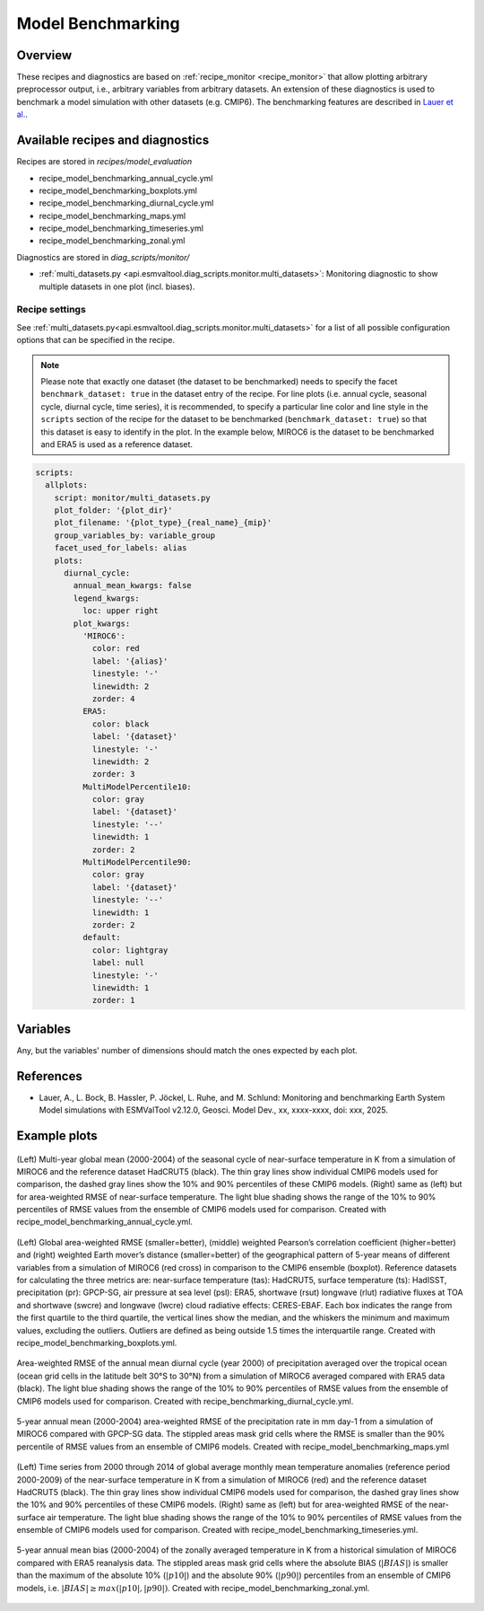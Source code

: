 .. _recipe_benchmarking:

Model Benchmarking
==================

Overview
--------

These recipes and diagnostics are based on :ref:`recipe_monitor <recipe_monitor>` that allow plotting arbitrary preprocessor output, i.e., arbitrary variables from arbitrary datasets. An extension of these diagnostics is used to benchmark a model simulation with other datasets (e.g. CMIP6). The benchmarking features are described in `Lauer et al.`_.

.. _`Lauer et al.`: A. Lauer, Bock, L., Hassler, B., Jöckel, P., Ruhe, L., and Schlund, M.: Monitoring and benchmarking Earth System Model simulations with ESMValTool v2.12.0, Geosci. Model Dev., 2025.

Available recipes and diagnostics
---------------------------------

Recipes are stored in `recipes/model_evaluation`

* recipe_model_benchmarking_annual_cycle.yml
* recipe_model_benchmarking_boxplots.yml
* recipe_model_benchmarking_diurnal_cycle.yml
* recipe_model_benchmarking_maps.yml
* recipe_model_benchmarking_timeseries.yml
* recipe_model_benchmarking_zonal.yml

Diagnostics are stored in `diag_scripts/monitor/`

* :ref:`multi_datasets.py
  <api.esmvaltool.diag_scripts.monitor.multi_datasets>`:
  Monitoring diagnostic to show multiple datasets in one plot (incl. biases).


Recipe settings
~~~~~~~~~~~~~~~

See :ref:`multi_datasets.py<api.esmvaltool.diag_scripts.monitor.multi_datasets>` for a list of all possible configuration options that can be specified in the recipe.

.. note::
   Please note that exactly one dataset (the dataset to be benchmarked) needs to specify the facet ``benchmark_dataset: true`` in the dataset entry of the recipe. For line plots (i.e. annual cycle, seasonal cycle, diurnal cycle, time series), it is recommended, to specify a particular line color and line style in the ``scripts`` section of the recipe for the dataset to be benchmarked (``benchmark_dataset: true``) so that this dataset is easy to identify in the plot. In the example below, MIROC6 is the dataset to be benchmarked and ERA5 is used as a reference dataset.

.. code-block:: yaml

   scripts:
     allplots:
       script: monitor/multi_datasets.py
       plot_folder: '{plot_dir}'
       plot_filename: '{plot_type}_{real_name}_{mip}'
       group_variables_by: variable_group
       facet_used_for_labels: alias
       plots:
         diurnal_cycle:
           annual_mean_kwargs: false
           legend_kwargs:
             loc: upper right
           plot_kwargs:
             'MIROC6':
               color: red
               label: '{alias}'
               linestyle: '-'
               linewidth: 2
               zorder: 4
             ERA5:
               color: black
               label: '{dataset}'
               linestyle: '-'
               linewidth: 2
               zorder: 3
             MultiModelPercentile10:
               color: gray
               label: '{dataset}'
               linestyle: '--'
               linewidth: 1
               zorder: 2
             MultiModelPercentile90:
               color: gray
               label: '{dataset}'
               linestyle: '--'
               linewidth: 1
               zorder: 2
             default:
               color: lightgray
               label: null
               linestyle: '-'
               linewidth: 1
               zorder: 1

Variables
---------

Any, but the variables' number of dimensions should match the ones expected by each plot.

References
----------

* Lauer, A., L. Bock, B. Hassler, P. Jöckel, L. Ruhe, and M. Schlund: Monitoring and benchmarking Earth
  System Model simulations with ESMValTool v2.12.0, Geosci. Model Dev., xx, xxxx-xxxx, doi: xxx, 2025.

Example plots
-------------

.. _fig_benchmarking_annual_cycle:
.. figure::  /recipes/figures/benchmarking/annual_cycle.png
   :align:   center
   :width:   16cm

   (Left) Multi-year global mean (2000-2004) of the seasonal cycle of near-surface temperature
   in K from a simulation of MIROC6 and the reference dataset HadCRUT5 (black). The thin gray
   lines show individual CMIP6 models used for comparison, the dashed gray lines show the 10%
   and 90% percentiles of these CMIP6 models. (Right) same as (left) but for area-weighted RMSE
   of near-surface temperature. The light blue shading shows the range of the 10% to 90%
   percentiles of RMSE values from the ensemble of CMIP6 models used for comparison. Created
   with recipe_model_benchmarking_annual_cycle.yml.

.. _fig_benchmarking_boxplots:
.. figure::  /recipes/figures/benchmarking/boxplots.png
   :align:   center
   :width:   16cm

   (Left) Global area-weighted RMSE (smaller=better), (middle) weighted Pearson’s correlation
   coefficient (higher=better) and (right) weighted Earth mover’s distance (smaller=better) of
   the geographical pattern of 5-year means of different variables from a simulation of MIROC6
   (red cross) in comparison to the CMIP6 ensemble (boxplot). Reference datasets for calculating
   the three metrics are: near-surface temperature (tas): HadCRUT5, surface temperature (ts):
   HadISST, precipitation (pr): GPCP-SG, air pressure at sea level (psl): ERA5, shortwave (rsut)
   longwave (rlut) radiative fluxes at TOA and shortwave (swcre) and longwave (lwcre) cloud
   radiative effects: CERES-EBAF. Each box indicates the range from the first quartile to the
   third quartile, the vertical lines show the median, and the whiskers the minimum and maximum
   values, excluding the outliers. Outliers are defined as being outside 1.5 times the
   interquartile range. Created with recipe_model_benchmarking_boxplots.yml.

.. _fig_benchmarking_diurn_cycle:
.. figure::  /recipes/figures/benchmarking/diurnal_cycle.png
   :align:   center
   :width:   10cm

   Area-weighted RMSE of the annual mean diurnal cycle (year 2000) of precipitation averaged over
   the tropical ocean (ocean grid cells in the latitude belt 30°S to 30°N) from a simulation of
   MIROC6 averaged compared with ERA5 data (black). The light blue shading shows the range of the
   10% to 90% percentiles of RMSE values from the ensemble of CMIP6 models used for comparison.
   Created with recipe_benchmarking_diurnal_cycle.yml.

.. _fig_benchmarking_map:
.. figure::  /recipes/figures/benchmarking/map.png
   :align:   center
   :width:   10cm

   5-year annual mean (2000-2004) area-weighted RMSE of the precipitation rate in mm day-1 from a
   simulation of MIROC6 compared with GPCP-SG data. The stippled areas mask grid cells where the
   RMSE is smaller than the 90% percentile of RMSE values from an ensemble of CMIP6 models.
   Created with recipe_model_benchmarking_maps.yml

.. _fig_benchmarking_timeseries:
.. figure::  /recipes/figures/benchmarking/timeseries.png
   :align:   center
   :width:   16cm

   (Left) Time series from 2000 through 2014 of global average monthly mean temperature anomalies
   (reference period 2000-2009) of the near-surface temperature in K from a simulation of MIROC6
   (red) and the reference dataset HadCRUT5 (black). The thin gray lines show individual CMIP6
   models used for comparison, the dashed gray lines show the 10% and 90% percentiles of these
   CMIP6 models. (Right) same as (left) but for area-weighted RMSE of the near-surface air
   temperature. The light blue shading shows the range of the 10% to 90% percentiles of RMSE
   values from the ensemble of CMIP6 models used for comparison. Created with
   recipe_model_benchmarking_timeseries.yml.

.. _fig_benchmarking_zonal:
.. figure::  /recipes/figures/benchmarking/zonal.png
   :align:   center
   :width:   10cm

   5-year annual mean bias (2000-2004) of the zonally averaged temperature in K from a historical
   simulation of MIROC6 compared with ERA5 reanalysis data. The stippled areas mask grid cells
   where the absolute BIAS (:math:`|BIAS|`) is smaller than the maximum of the absolute 10%
   (:math:`|p10|`) and the absolute 90% (:math:`|p90|`) percentiles from an ensemble of CMIP6
   models, i.e. :math:`|BIAS| \geq max( |p10|, |p90|)`. Created with
   recipe_model_benchmarking_zonal.yml.
